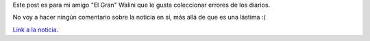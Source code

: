.. link:
.. description:
.. tags: general, internet
.. date: 2011/12/24 00:23:44
.. title: Error en Diario UNO
.. slug: error-en-diario-uno

Este post es para mi amigo "El Gran" Walini que le gusta coleccionar
errores de los diarios.

No voy a hacer ningún comentario sobre la noticia en sí, más allá de que
es una lástima :(

|image0|

`Link a la
noticia. <http://www.unoentrerios.com.ar/espectaculos/Spinetta-confirmo-Tengo-cancer-de-pulmon-20111223-0042.html>`__

.. |image0| image:: http://humitos.files.wordpress.com/2011/12/noticia-diario-uno.png?w=196
   :target: http://humitos.files.wordpress.com/2011/12/noticia-diario-uno.png
